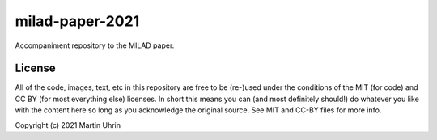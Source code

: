 milad-paper-2021
================

.. image:: https://mybinder.org/badge_logo.svg
 :target: https://mybinder.org/v2/gh/muhrin/milad-paper-2021/HEAD

Accompaniment repository to the MILAD paper.


License
-------

All of the code, images, text, etc in this repository are free to be (re-)used under the conditions of the MIT (for code) and CC BY (for most everything else) licenses.
In short this means you can (and most definitely should!) do whatever you like with the content here so long as you acknowledge the original source.
See MIT and CC-BY files for more info.

Copyright (c) 2021 Martin Uhrin

